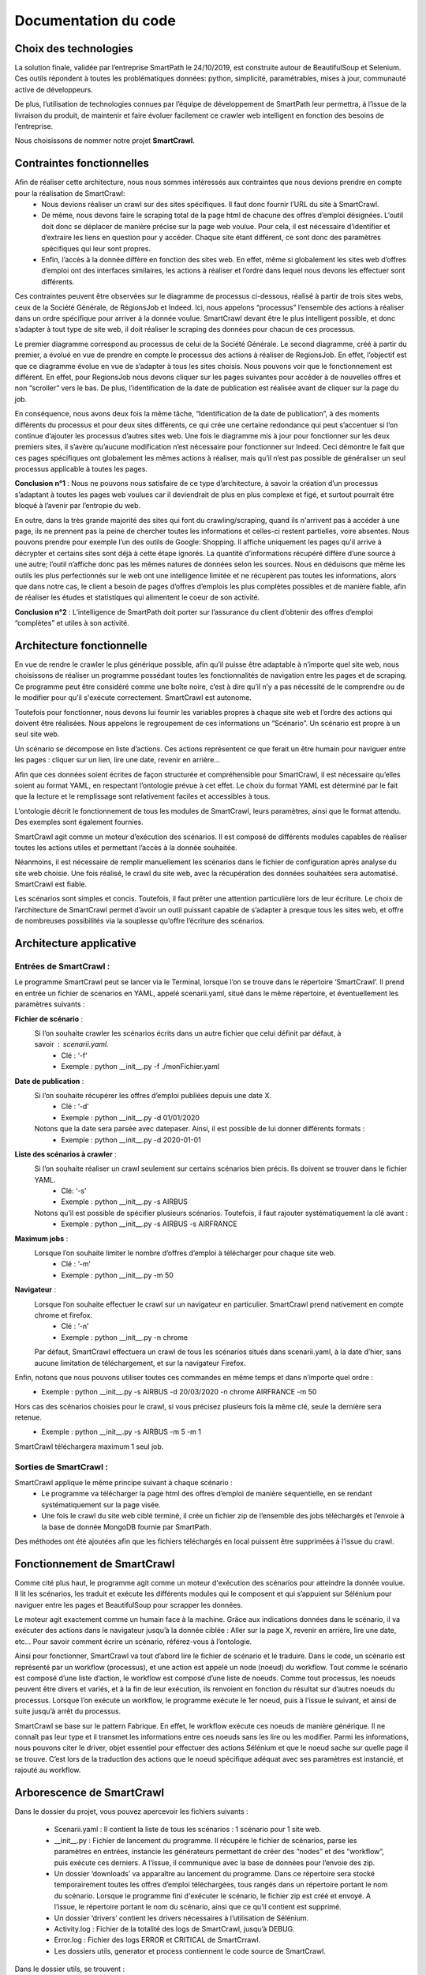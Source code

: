 **********************
Documentation du code
**********************

Choix des technologies
=======================

La solution finale, validée par l’entreprise SmartPath le 24/10/2019, est construite autour de BeautifulSoup et Selenium. Ces outils répondent à toutes les problématiques données: python, simplicité, paramétrables, mises à jour, communauté active de développeurs.

De plus, l’utilisation de technologies connues par l’équipe de développement de SmartPath leur permettra, à l’issue de la livraison du produit, de maintenir et faire évoluer facilement ce crawler web intelligent en fonction des besoins de l’entreprise.

Nous choisissons de nommer notre projet **SmartCrawl**.

Contraintes fonctionnelles
===========================

Afin de réaliser cette architecture, nous nous sommes intéressés aux contraintes que nous devions prendre en compte pour la réalisation de SmartCrawl:
	- Nous devions réaliser un crawl sur des sites spécifiques. Il faut donc fournir l’URL du site à SmartCrawl.
	- De même, nous devons faire le scraping total de la page html de chacune des offres d’emploi désignées. L’outil doit donc se déplacer de manière précise sur la page web voulue. Pour cela, il est nécessaire d’identifier et d’extraire les liens en question pour y accéder. Chaque site étant différent, ce sont donc des paramètres spécifiques qui leur sont propres.
	- Enfin, l’accès à la donnée diffère en fonction des sites web. En effet, même si globalement les sites web d’offres d’emploi ont des interfaces similaires, les actions à réaliser et l’ordre dans lequel nous devons les effectuer sont différents.

Ces contraintes peuvent être observées sur le diagramme de processus ci-dessous, réalisé à partir de trois sites webs, ceux de la  Société Générale, de RégionsJob et Indeed. Ici, nous appelons “processus” l’ensemble des actions à réaliser dans un ordre spécifique pour arriver à la donnée voulue. SmartCrawl devant être le plus intelligent possible, et donc s’adapter à tout type de site web, il doit réaliser le scraping des données pour chacun de ces processus.

.. image:: IMG/SELENIUM.jpg
   :align: center

Le premier diagramme correspond au processus de celui de la Société Générale. Le second diagramme, créé à partir du premier, a évolué en vue de prendre en compte le processus des actions à réaliser de RegionsJob. En effet, l’objectif est que ce diagramme évolue en vue de s’adapter à tous les sites choisis. Nous pouvons voir que le fonctionnement est différent. En effet, pour RegionsJob nous devons cliquer sur les pages suivantes pour accéder à de nouvelles offres et non “scroller” vers le bas. De plus, l’identification de la date de publication est réalisée avant de cliquer sur la page du job.

En conséquence, nous avons deux fois la même tâche, “Identification de la date de publication”, à des moments différents du processus et pour deux sites différents, ce qui crée une certaine redondance qui peut s’accentuer si l’on continue d’ajouter les processus d’autres sites web. Une fois le diagramme mis à jour pour fonctionner sur les deux premiers sites, il s’avère qu’aucune modification n’est nécessaire pour fonctionner sur Indeed. Ceci démontre le fait que ces pages spécifiques ont globalement les mêmes actions à réaliser, mais qu’il n’est pas possible de généraliser un seul processus applicable à toutes les pages.

**Conclusion** **n°1** : Nous ne pouvons nous satisfaire de ce type d’architecture, à savoir la création d’un processus s’adaptant à toutes les pages web voulues car il deviendrait de plus en plus complexe et figé, et surtout pourrait être bloqué à l’avenir par l’entropie du web.

En outre, dans la très grande majorité des sites qui font du crawling/scraping, quand ils n'arrivent pas à accéder à une page, ils ne prennent pas la peine de chercher toutes les informations et celles-ci restent partielles, voire absentes. Nous pouvons prendre pour exemple l’un des outils de Google: Shopping. Il affiche uniquement les pages qu'il arrive à décrypter et certains sites sont déjà à cette étape ignorés. La quantité d’informations récupéré diffère d’une source à une autre; l’outil n’affiche donc pas les mêmes natures de données selon les sources. Nous en déduisons que même les outils les plus perfectionnés sur le web ont une intelligence limitée et ne récupèrent pas toutes les informations, alors que dans notre cas, le client a besoin de pages d’offres d’emplois les plus complètes possibles et de manière fiable, afin de réaliser les études et statistiques qui alimentent le coeur de son activité.

**Conclusion** **n°2** : L’intelligence de SmartPath doit porter sur l’assurance du client d’obtenir des offres d’emploi “complètes” et utiles à son activité. 


Architecture fonctionnelle
===========================

En vue de rendre le crawler le plus générique possible, afin qu’il puisse être adaptable à n’importe quel site web, nous choisissons de réaliser un programme possédant toutes les fonctionnalités de navigation entre les pages et de scraping. Ce programme peut être considéré comme une boîte noire, c’est à dire qu’il n’y a pas nécessité de le comprendre ou de le modifier pour qu’il s'exécute correctement. SmartCrawl est autonome.

Toutefois pour fonctionner, nous devons lui fournir les variables propres à chaque site web et l’ordre des actions qui doivent être réalisées. Nous appelons le regroupement de ces informations un “Scénario”. Un scénario est propre à un seul site web.

Un scénario se décompose en liste d’actions. Ces actions représentent ce que ferait un être humain pour naviguer entre les pages : cliquer sur un lien, lire une date, revenir en arrière...

Afin que ces données soient écrites de façon structurée et compréhensible pour SmartCrawl, il est nécessaire qu’elles soient au format YAML, en respectant l’ontologie prévue à cet effet. Le choix du format YAML est déterminé par le fait que la lecture et le remplissage sont relativement faciles et accessibles à tous.

L’ontologie décrit le fonctionnement de tous les modules de SmartCrawl, leurs paramètres, ainsi que le format attendu. Des exemples sont également fournies.

SmartCrawl agit comme un moteur d’exécution des scénarios. Il est composé de différents modules capables de réaliser toutes les actions utiles et permettant l’accès à la donnée souhaitée.

Néanmoins, il est nécessaire de remplir manuellement les scénarios dans le fichier de configuration après analyse du site web choisie. Une fois réalisé, le crawl du site web, avec la récupération des données souhaitées sera automatisé. SmartCrawl est fiable.

Les scénarios sont simples et concis. Toutefois, il faut prêter une attention particulière lors de leur écriture. Le choix de l’architecture de SmartCrawl permet d’avoir un outil puissant capable de s’adapter à presque tous les sites web, et offre de nombreuses possibilités via la souplesse qu’offre l’écriture des scénarios.

Architecture applicative
===========================

Entrées de SmartCrawl :
~~~~~~~~~~~~~~~~~~~~~~~~

Le programme SmartCrawl peut se lancer via le Terminal, lorsque l’on se trouve dans le répertoire ‘SmartCrawl’. Il prend en entrée un fichier de scenarios en YAML, appelé scenarii.yaml, situé dans le même répertoire, et éventuellement les paramètres suivants :

**Fichier de scénario** : 
	Si l’on souhaite crawler les scénarios écrits dans un autre fichier que celui définit par défaut, à savoir :  scenarii.yaml.
	   - Clé : ‘-f’
	   - Exemple : python __init__.py -f ./monFichier.yaml

**Date de publication** :
	Si l’on souhaite récupérer les offres d’emploi publiées depuis une date X.
	   - Clé : ‘-d’
	   - Exemple : python __init__.py -d 01/01/2020

	Notons que la date sera parsée avec datepaser. Ainsi, il est possible de lui donner différents formats :
	   - Exemple : python __init__.py -d 2020-01-01

**Liste des scénarios à crawler** :
	Si l’on souhaite réaliser un crawl seulement sur certains scénarios bien précis. Ils doivent se trouver dans le fichier YAML.
	   - Clé: ‘-s’
	   - Exemple : python __init__.py -s AIRBUS

	Notons qu’il est possible de spécifier plusieurs scénarios. Toutefois, il faut rajouter systématiquement la clé avant :
	   - Exemple : python __init__.py -s AIRBUS -s AIRFRANCE

**Maximum jobs** : 
	Lorsque l’on souhaite limiter le nombre d’offres d’emploi à télécharger pour chaque site web.
	   - Clé : ‘-m’
	   - Exemple : python __init__.py -m 50

**Navigateur** : 
	Lorsque l’on souhaite effectuer le crawl sur un navigateur en particulier. SmartCrawl prend nativement en compte chrome et firefox.
	   - Clé : ‘-n’
	   - Exemple : python __init__.py -n chrome

	Par défaut, SmartCrawl effectuera un crawl de tous les scénarios situés dans scenarii.yaml, à la date d’hier, sans aucune limitation de téléchargement, et sur la navigateur Firefox.


Enfin, notons que nous pouvons utiliser toutes ces commandes en même temps et dans n’importe quel ordre : 
   - Exemple : python __init__.py -s AIRBUS -d 20/03/2020 -n chrome AIRFRANCE -m 50

Hors cas des scénarios choisies pour le crawl, si vous précisez plusieurs fois la même clé, seule la dernière sera retenue.
   - Exemple :  python __init__.py -s AIRBUS -m 5 -m 1

SmartCrawl téléchargera maximum 1 seul job.


Sorties de SmartCrawl :
~~~~~~~~~~~~~~~~~~~~~~~~

SmartCrawl applique le même principe suivant à chaque scénario :
	- Le programme va télécharger la page html des offres d’emploi de manière séquentielle, en se rendant systématiquement sur la page visée. 
	- Une fois le crawl du site web ciblé terminé, il crée un fichier zip de l’ensemble des jobs téléchargés et l’envoie à la base de donnée MongoDB fournie par SmartPath.

Des méthodes ont été ajoutées afin que les fichiers téléchargés en local puissent être supprimées à l’issue du crawl.


Fonctionnement de SmartCrawl
=============================
Comme cité plus haut, le programme agit comme un moteur d'exécution des scénarios pour atteindre la donnée voulue. Il lit les scénarios, les traduit et exécute les différents modules qui le composent et qui s’appuient sur Sélénium pour naviguer entre les pages et BeautifulSoup pour scrapper les données.

Le moteur agit exactement comme un humain face à la machine. Grâce aux indications données dans le scénario, il va exécuter des actions dans le navigateur jusqu’à la donnée ciblée : Aller sur la page X, revenir en arrière, lire une date, etc… Pour savoir comment écrire un scénario, référez-vous à l’ontologie.

Ainsi pour fonctionner, SmartCrawl va tout d’abord lire le fichier de scénario et le traduire. Dans le code, un scénario est représenté par un workflow (processus), et une action est appelé un node (noeud) du workflow. Tout comme le scénario est composé d’une liste d’action, le workflow est composé d’une liste de noeuds. Comme tout processus, les noeuds peuvent être divers et variés, et à la fin de leur exécution, ils renvoient en fonction du résultat sur d’autres noeuds du processus. Lorsque l’on exécute un workflow, le programme exécute le 1er noeud, puis à l’issue le suivant, et ainsi de suite jusqu’à arrêt du processus.

SmartCrawl se base sur le pattern Fabrique. En effet, le workflow exécute ces noeuds de manière générique. Il ne connaît pas leur type et il transmet les informations entre ces noeuds sans les lire ou les modifier. Parmi les informations, nous pouvons citer le driver, objet essentiel pour effectuer des actions Sélénium et que le noeud sache sur quelle page il se trouve. C’est lors de la traduction des actions que le noeud spécifique adéquat avec ses paramètres est instancié, et rajouté au workflow.

Arborescence de SmartCrawl
===========================

Dans le dossier du projet, vous pouvez apercevoir les fichiers suivants :

	- Scenarii.yaml : Il contient la liste de tous les scénarios : 1 scénario pour 1 site web.
	- __init__.py : Fichier de lancement du programme. Il récupère le fichier de scénarios, parse les paramètres en entrées, instancie les générateurs permettant de créer des “nodes” et des “workflow”, puis exécute ces derniers. A l’issue, il communique avec la base de données pour l’envoie des zip.
	- Un dossier ‘downloads’ va apparaître au lancement du programme. Dans ce répertoire sera stocké temporairement toutes les offres d’emploi téléchargées, tous rangés dans un répertoire portant le nom du scénario. Lorsque le programme fini d'exécuter le scénario, le fichier zip est créé et envoyé. A l’issue, le répertoire portant le nom du scénario, ainsi que ce qu’il contient est supprimé.
	- Un dossier ‘drivers’ contient les drivers nécessaires à l’utilisation de Sélénium.
	- Activity.log : Fichier de la totalité des logs de SmartCrawl, jusqu’à DEBUG.
	- Error.log : Fichier des logs ERROR et CRITICAL de SmartCrrawl.
	- Les dossiers utils, generator et process contiennent le code source de SmartCrawl.

Dans le dossier utils, se trouvent :
	- setupLogging.py : Fichier de configuration des logs.
	- timeContextManager.py : Fichier permettant la mesure de performance d’exécution des scénarios.

Dans le dossier generator, se trouvent :
	- generatorWorkflow.py : Classe permettant la génération des workflow.
	- generatorNode.py : Classe permettant l’instanciation des nodes avec l’affectation de ses paramètres.

Dans le dossier process, se trouvent :
	- Workflow.py : Classe d’un workflow/processus composé de différents noeuds. Elle effectue l’exécution du scénario et s’occupe du téléchargement des pages html en local.
	- Node.py : Classe abstraite représentant de manière générique le noeud d’un processus. Elle n’a pas vocation à être instancié, et ne possède aucune fonctionnalité Sélénium. Elle va permettre de regrouper des méthodes communes à tous les noeuds.
	- Un dossier ‘specific’ contenant les noeuds représentants les actions possibles de SmartCrawl.

Et dans ce dossier specific, se trouvent les classes suivantes :
	- clickPageNode.py : Produit l’action de clic sur une page.
	- closeTabNode.py : Produit la fermeture de l’onglet courant, et revient sur l’onglet initial.
	- findDateNode.py : Recherche la date souhaitée et la compare avec celle en paramètre.
	- goBackNode.py : Produit l’action de retour en arrière.
	- goNewTabNode.py : Produit l’ouverture d’un nouvel onglet, à partir de l’url trouvée.
	- goPageNode.py : Produit l’ouverture de l’url donné dans la page courante.
	- saveJobNode.py : Réalise l’enregistrement de la page html.
	- scrollNode.py : Produit le scroll vers le bas de la page courante.

Toutes ces classes héritent de la classe abstraite Node.py

Vous pouvez vous appuyer sur le diagramme UML pour visualiser le contenu des classes et leurs relations entre elles.

.. image:: IMG/UML.jpg
   :align: center

Evolution de SmartCrawl
========================
Cette architecture permet d'obtenir un moteur souple permettant d'exécuter n'importe quel type de scénario, de manière générique et automatisé. Dans la mesure où les différents paramètres propres au site web sont donnés, il est également très fiable.

De plus, il est aisément évolutif. En effet, dans l'éventualité où une action représenté par un noeud, n’a pas été développée (ex: colorer certains paragraphes de la page html); il suffit simplement de :
	- Créer et implémenter une classe concrète héritant de Node, correspondant au besoin et implémentant les fonctions de Sélénium.
	- Ajouter une nouvelle ligne dans le dictionnaire de generatorNode.

Descriptop Code-source
=======================

.. topic:: "__init__.py"

	.. autofunction:: __init__.read_arguments
	.. autofunction:: __init__.parse_file
	.. autofunction:: __init__.parse_date
	.. autofunction:: __init__.parse_scenarios
	.. autofunction:: __init__.parse_max_jobs
	.. autofunction:: __init__.parse_arguments
	.. autofunction:: __init__.readScenarii
	.. autofunction:: __init__.deleteFolderDownload
	.. autofunction:: __init__.createFolderDownload
	.. autofunction:: __init__.createDriver
	.. autofunction:: __init__.runWorkflows

.. topic:: "generatorNode.py"

   .. currentmodule:: generator
   .. autofunction:: generator.generatorNode.getNoeud



